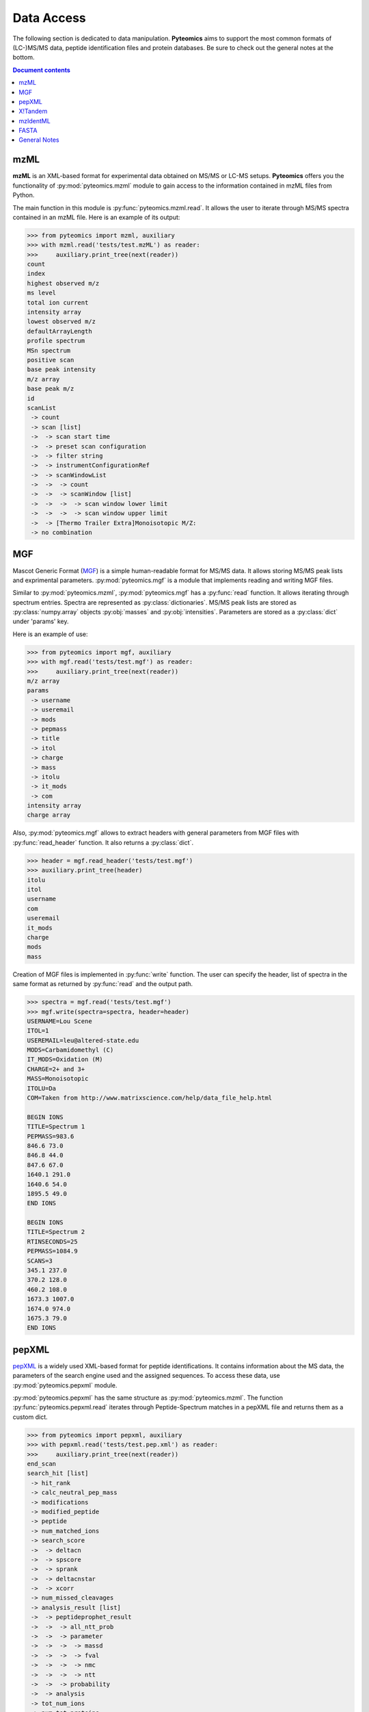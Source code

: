Data Access
===========

The following section is dedicated to data manipulation. **Pyteomics** aims to
support the most common formats of (LC-)MS/MS data, peptide identification
files and protein databases. Be sure to check out the general notes at the
bottom.

.. contents:: Document contents


mzML
----

**mzML** is an XML-based format for experimental data obtained on MS/MS or LC-MS
setups. **Pyteomics** offers you the functionality of :py:mod:`pyteomics.mzml`
module to gain access to the information contained in mzML files from Python.

The main function in this module is :py:func:`pyteomics.mzml.read`. It allows
the user to iterate through MS/MS spectra
contained in an mzML file. Here is an example of its output:

.. code-block :: python

    >>> from pyteomics import mzml, auxiliary
    >>> with mzml.read('tests/test.mzML') as reader:
    >>>     auxiliary.print_tree(next(reader))
    count
    index
    highest observed m/z
    ms level
    total ion current
    intensity array
    lowest observed m/z
    defaultArrayLength
    profile spectrum
    MSn spectrum
    positive scan
    base peak intensity
    m/z array
    base peak m/z
    id
    scanList
     -> count
     -> scan [list]
     ->  -> scan start time
     ->  -> preset scan configuration
     ->  -> filter string
     ->  -> instrumentConfigurationRef
     ->  -> scanWindowList
     ->  ->  -> count
     ->  ->  -> scanWindow [list]
     ->  ->  ->  -> scan window lower limit
     ->  ->  ->  -> scan window upper limit
     ->  -> [Thermo Trailer Extra]Monoisotopic M/Z:
     -> no combination   
     

MGF
---

Mascot Generic Format
(`MGF <http://www.matrixscience.com/help/data_file_help.html>`_) is a simple
human-readable format for MS/MS data. It allows storing MS/MS peak lists and
exprimental parameters. :py:mod:`pyteomics.mgf` is a module that implements
reading and writing MGF files.

Similar to :py:mod:`pyteomics.mzml`, :py:mod:`pyteomics.mgf` has a
:py:func:`read` function. It allows iterating through spectrum entries.
Spectra are represented as :py:class:`dictionaries`. MS/MS peak lists are stored
as :py:class:`numpy.array` objects :py:obj:`masses` and :py:obj:`intensities`.
Parameters are stored as a :py:class:`dict` under 'params' key.

Here is an example of use:

.. code-block:: python

    >>> from pyteomics import mgf, auxiliary
    >>> with mgf.read('tests/test.mgf') as reader:
    >>>     auxiliary.print_tree(next(reader))
    m/z array
    params
     -> username
     -> useremail
     -> mods
     -> pepmass
     -> title
     -> itol
     -> charge
     -> mass
     -> itolu
     -> it_mods
     -> com
    intensity array
    charge array

Also, :py:mod:`pyteomics.mgf` allows to extract headers with general
parameters from MGF files with :py:func:`read_header` function. It also returns
a :py:class:`dict`.

.. code-block:: python

    >>> header = mgf.read_header('tests/test.mgf')
    >>> auxiliary.print_tree(header)
    itolu
    itol
    username
    com
    useremail
    it_mods
    charge
    mods
    mass

Creation of MGF files is implemented in :py:func:`write` function. The user
can specify the header, list of spectra in the same format as returned by
:py:func:`read` and the output path.

.. code-block:: python

    >>> spectra = mgf.read('tests/test.mgf')
    >>> mgf.write(spectra=spectra, header=header)
    USERNAME=Lou Scene
    ITOL=1
    USEREMAIL=leu@altered-state.edu
    MODS=Carbamidomethyl (C)
    IT_MODS=Oxidation (M)
    CHARGE=2+ and 3+
    MASS=Monoisotopic
    ITOLU=Da
    COM=Taken from http://www.matrixscience.com/help/data_file_help.html

    BEGIN IONS
    TITLE=Spectrum 1
    PEPMASS=983.6
    846.6 73.0
    846.8 44.0
    847.6 67.0
    1640.1 291.0
    1640.6 54.0
    1895.5 49.0
    END IONS

    BEGIN IONS
    TITLE=Spectrum 2
    RTINSECONDS=25
    PEPMASS=1084.9
    SCANS=3
    345.1 237.0
    370.2 128.0
    460.2 108.0
    1673.3 1007.0
    1674.0 974.0
    1675.3 79.0
    END IONS


pepXML
------

`pepXML <http://tools.proteomecenter.org/wiki/index.php?title=Formats:pepXML>`_
is a widely used XML-based format for peptide identifications.
It contains information about the MS data, the parameters of the search engine
used and the assigned sequences. To access these data, use
:py:mod:`pyteomics.pepxml` module.

:py:mod:`pyteomics.pepxml` has the same structure as :py:mod:`pyteomics.mzml`.
The function :py:func:`pyteomics.pepxml.read` iterates through Peptide-Spectrum
matches in a pepXML file and returns them as a custom dict.

.. code-block:: python

    >>> from pyteomics import pepxml, auxiliary
    >>> with pepxml.read('tests/test.pep.xml') as reader:
    >>>     auxiliary.print_tree(next(reader))
    end_scan
    search_hit [list]
     -> hit_rank
     -> calc_neutral_pep_mass
     -> modifications
     -> modified_peptide
     -> peptide
     -> num_matched_ions
     -> search_score
     ->  -> deltacn
     ->  -> spscore
     ->  -> sprank
     ->  -> deltacnstar
     ->  -> xcorr
     -> num_missed_cleavages
     -> analysis_result [list]
     ->  -> peptideprophet_result
     ->  ->  -> all_ntt_prob
     ->  ->  -> parameter
     ->  ->  ->  -> massd
     ->  ->  ->  -> fval
     ->  ->  ->  -> nmc
     ->  ->  ->  -> ntt
     ->  ->  -> probability
     ->  -> analysis
     -> tot_num_ions
     -> num_tot_proteins
     -> is_rejected
     -> proteins [list]
     ->  -> num_tol_term
     ->  -> protein
     ->  -> peptide_next_aa
     ->  -> protein_descr
     ->  -> peptide_prev_aa
     -> massdiff
    index
    assumed_charge
    spectrum
    precursor_neutral_mass
    start_scan

X!Tandem
--------

`X!Tandem search engine <http://www.thegpm.org/tandem/>`_ has its own output
format that contains more info than pepXML. **Pyteomics** has a reader for it
in the :py:mod:`pyteomics.tandem` module.

.. code-block:: python

    >>> from pyteomics import tandem, auxiliary
    >>> with tandem.read('tests/test.t.xml') as reader:
    ...     auxiliary.print_tree(next(reader))
    ...
    rt
    support
     -> fragment ion mass spectrum
     ->  -> M+H
     ->  -> note
     ->  -> charge
     ->  -> Ydata
     ->  ->  -> units
     ->  ->  -> values
     ->  -> Xdata
     ->  ->  -> units
     ->  ->  -> values
     ->  -> label
     ->  -> id
     -> supporting data
     ->  -> convolution survival function
     ->  ->  -> Ydata
     ->  ->  ->  -> units
     ->  ->  ->  -> values
     ->  ->  -> Xdata
     ->  ->  ->  -> units
     ->  ->  ->  -> values
     ->  ->  -> label
     ->  -> b ion histogram
     ->  ->  -> Ydata
     ->  ->  ->  -> units
     ->  ->  ->  -> values
     ->  ->  -> Xdata
     ->  ->  ->  -> units
     ->  ->  ->  -> values
     ->  ->  -> label
     ->  -> y ion histogram
     ->  ->  -> Ydata
     ->  ->  ->  -> units
     ->  ->  ->  -> values
     ->  ->  -> Xdata
     ->  ->  ->  -> units
     ->  ->  ->  -> values
     ->  ->  -> label
     ->  -> hyperscore expectation function
     ->  ->  -> a1
     ->  ->  -> a0
     ->  ->  -> Ydata
     ->  ->  ->  -> units
     ->  ->  ->  -> values
     ->  ->  -> Xdata
     ->  ->  ->  -> units
     ->  ->  ->  -> values
     ->  ->  -> label
    mh
    maxI
    expect
    sumI
    act
    fI
    z
    id
    protein [list]
     -> peptide
     ->  -> pre
     ->  -> end
     ->  -> seq
     ->  -> b_ions
     ->  -> nextscore
     ->  -> mh
     ->  -> y_ions
     ->  -> start
     ->  -> hyperscore
     ->  -> expect
     ->  -> delta
     ->  -> id
     ->  -> post
     ->  -> missed_cleavages
     ->  -> b_score
     ->  -> y_score
     -> uid
     -> sumI
     -> label
     -> note
     -> expect
     -> file
     ->  -> URL
     ->  -> type
     -> id

mzIdentML
---------

`mzIdentML <http://www.psidev.info/mzidentml>`_  is one of the standards
developed by the Proteomics Informatics working group of the HUPO Proteomics
Standard Initiative.

The module interface is similar to that of the other reader modules.

.. code-block:: python

    >>> from pyteomics import mzid, auxiliary
    >>> with mzid.read('tests/test.mzid') as reader:
    >>>     auxiliary.print_tree(next(reader))
    SpectrumIdentificationItem [list]
     -> PeptideEvidenceRef [list]
     ->  -> peptideEvidence_ref
     -> ProteinScape:SequestMetaScore
     -> chargeState
     -> rank
     -> ProteinScape:IntensityCoverage
     -> calculatedMassToCharge
     -> peptide_ref
     -> passThreshold
     -> experimentalMassToCharge
     -> id
    spectrumID
    id
    spectraData_ref

You can tune the amount of information you get from the file. The available
options to the :py:func:`read` function are `recursive` (:py:const:`True` by
default) and `retrieve_refs` (:py:const:`False` by default). The latter pulls
additional info from the file that is present only as references in the example
above.

Additional function :py:func:`get_by_id` allows to extract info from any element
using its unique ID.

FASTA
-----

To extract data from FASTA databases, use the :py:func:`pyteomics.fasta.read`
function.

.. code-block:: python

    >>> from pyteomics import fasta
    >>> proteins = list(fasta.read('/path/to/file/my.fasta'))

Just like other parsers in **Pyteomics**, :py:func:`pyteomics.fasta.read`
returns a *generator object* instead of a
:py:class:`list` to prevent excessive memory use. The generator yields
(description, sequence) tuples, so it's natural to use it as follows:

.. code-block:: python

    >>> from pyteomics import fasta
    >>> for descr, seq in fasta.read('my.fasta'):
    >>>    ...

You can also use attributes to access description and sequence:

.. code-block:: python

    >>> from pyteomics import fasta
    >>> with fasta.read('my.fasta') as reader:
    >>>    for descr, seq in reader:
    >>>       ...

You can specify a function that will be applied to the FASTA headers for
your convenience. :py:data:`pyteomics.fasta.std_parsers` has some pre-defined
parsers that can be used for this purpose.

You can also create a FASTA file using a sequence of (description, sequence)
:py:class:`tuples`.

.. code-block:: python

    >>> from pyteomics import fasta
    >>> entries = [('Protein 1', 'PEPTIDE'*1000), ('Protein 2', 'PEPTIDE'*2000)]
    >>> fasta.write(entries, 'target-file.fasta')

Another common task is to generate a *decoy database*. **Pyteomics** allows
that by means of the :py:func:`pyteomics.fasta.decoy_db` and
:py:func:`pyteomics.fasta.write_decoy_db` functions.

.. code-block:: python

    >>> from pyteomics import fasta
    >>> fasta.write_decoy_db('mydb.fasta', 'mydb-with-decoy.fasta')

The only required argument is the first one, indicating the source database. The
second argument is the target file and defaults to system standard output.

If you need to modify a single sequence, use the :py:func:`pyteomics.fasta.decoy_sequence`
method. It currently supports two modes: *‘reverse’* and *‘random’*.

.. code-block:: python

    >>> from pyteomics import fasta
    >>> fasta.decoy_sequence('PEPTIDE', 'reverse')
    'EDITPEP'
    >>> fasta.decoy_sequence('PEPTIDE', 'random')
    ‘TPPIDEE'
    >>> fasta.decoy_sequence('PEPTIDE', 'random')
    'PTIDEPE'


General Notes
-------------

 - Throughout this section we use
   :py:func:`pyteomics.auxiliary.print_tree` to display the structure of the
   data returned by various parsers.

 - All file parsers support the ``with`` syntax, but do not require it. So you
   can do:

   .. code-block :: python

        >>> from pyteomics import mgf
        >>> reader = mgf.read('tests/test.mgf')
        >>> for spectrum in reader:
        >>>    ...
        >>> reader.close()

   ... but it is recommended to do:

   .. code-block :: python

        >>> from pyteomics import mgf
        >>> with mgf.read('tests/test.mgf') as reader:
        >>>     for spectrum in reader:
        >>>        ...

 - All modules described here have three functions for reading data:
   :py:func:`read`, :py:func:`chain` and :py:func:`chain.from_iterable`.
   The latter two (`added in version 2.3 <changelog.html>`_) are convenient for
   reading multiple files of the same type.

   ``chain('f1', 'f2')`` is equivalent to ``chain.from_iterable(['f1', 'f2'])``.
   :py:func:`chain` and :py:func:`chain.from_iterable` only support the
   ``with`` syntax. If you don't want to use the ``with`` syntax, you can just
   use the :py:mod:`itertools` functions :py:func:`chain` and
   :py:func:`chain.from_iterable`.

 - Three modules for reading proteomics search engine output (:py:mod:`tandem`,
   :py:mod:`pepxml` and :py:mod:`mzid`) expose similar functions
   :py:func:`is_decoy`, :py:func:`fdr` and :py:func:`!filter`. These functions
   (`added in version 2.4 <changelog.html>`_) implement the widely used
   Target-Decoy Approach (TDA) to estimation of False Discovery Rate (FDR).

   The :py:func:`is_decoy` function is supposed to determine if a particular
   spectrum identification is coming from the decoy database. In :py:mod:`tandem`
   and :py:mod:`pepxml` this is done by checking if the protein description/name
   starts with a certain prefix. In :py:mod:`mzid`, a boolean value that stores
   this information in the PSM dict is used.

   .. warning ::
        Because of the variety of the software producing files in pepXML and
        mzIdentML formats, the :py:func:`is_decoy` function provided in the
        corresponding modules may not work for your specific files. In this case
        you will have to refer to the source of
        :py:func:`pyteomics.pepxml.is_decoy` and
        :py:func:`pyteomics.mzid.is_decoy` and create your own function in a
        similar manner.

   The :py:func:`fdr` function estimates the FDR in a set of PSMs by counting
   the decoy matches. Since it is using the :py:func:`is_decoy` function, the
   warning above applies. You can supply a custom function so that :py:func:`fdr`
   works for your data.

   The :py:func:`!filter` function works like :py:func:`chain`, but instead of
   yielding all PSMs, it filters them to a certain level of FDR. PSM filtering
   also requires counting decoy matches (see above), but it also implies sorting
   the PSMs by some kind of a score. This score cannot be universal due to the
   above-mentioned reasons, and it can be specified as a user-defined function.
   For instance, the default sorting key in :py:func:`pyteomics.mzid.filter` is
   only expected to work with mzIdentML files created with Mascot.
   So once again,

   .. warning ::
        The default parameters of :py:func:`!filter` may not work for your files.

   There are also :py:func:`filter.chain` and
   :py:func:`filter.chain.from_iterable`. These are different from
   :py:func:`!filter` in that they apply FDR filtering to all files separately
   and then provide a reader over top PSMs of all files, whereas
   :py:func:`!filter` pools all PSMs together and applies a single threshold.
